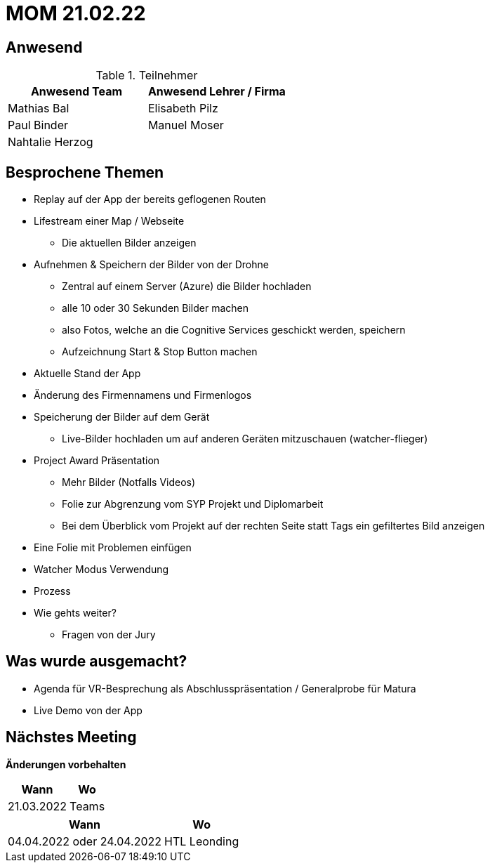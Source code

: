 = MOM 21.02.22

== Anwesend
.Teilnehmer
|===
|Anwesend Team |Anwesend Lehrer / Firma

| Mathias Bal
| Elisabeth Pilz
| Paul Binder
| Manuel Moser
| Nahtalie Herzog
|
|===

== Besprochene Themen
* Replay auf der App der bereits geflogenen Routen
* Lifestream einer Map / Webseite
** Die aktuellen Bilder anzeigen
* Aufnehmen & Speichern der Bilder von der  Drohne
** Zentral auf einem Server (Azure) die Bilder hochladen
** alle 10 oder 30 Sekunden Bilder machen
** also Fotos, welche an die Cognitive Services geschickt werden, speichern
** Aufzeichnung Start & Stop Button machen
* Aktuelle Stand der App
* Änderung des Firmennamens und Firmenlogos
* Speicherung der Bilder auf dem Gerät
** Live-Bilder hochladen um auf anderen Geräten mitzuschauen (watcher-flieger)
* Project Award Präsentation
** Mehr Bilder (Notfalls Videos)
** Folie zur Abgrenzung vom SYP Projekt und Diplomarbeit
** Bei dem Überblick vom Projekt auf der rechten Seite statt Tags ein gefiltertes Bild anzeigen
* Eine Folie mit Problemen einfügen
* Watcher Modus Verwendung
* Prozess
* Wie gehts weiter?
** Fragen von der Jury

== Was wurde ausgemacht?

* Agenda für VR-Besprechung als Abschlusspräsentation / Generalprobe für Matura
* Live Demo von der App

== Nächstes Meeting
*Änderungen vorbehalten*
[%autowidth]
|===
| Wann | Wo

| 21.03.2022
| Teams
|===

[%autowidth]
|===
| Wann | Wo

| 04.04.2022 oder 24.04.2022
| HTL Leonding
|===
